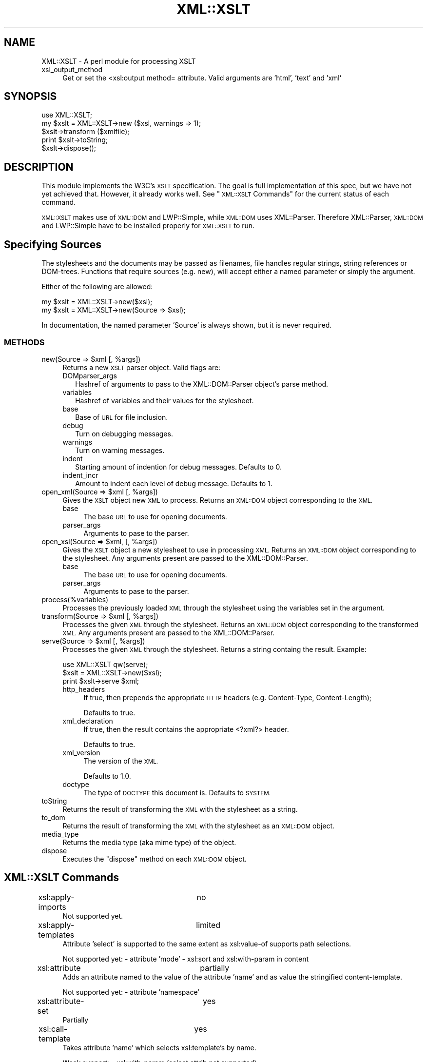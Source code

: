 .\" Automatically generated by Pod::Man 4.14 (Pod::Simple 3.40)
.\"
.\" Standard preamble:
.\" ========================================================================
.de Sp \" Vertical space (when we can't use .PP)
.if t .sp .5v
.if n .sp
..
.de Vb \" Begin verbatim text
.ft CW
.nf
.ne \\$1
..
.de Ve \" End verbatim text
.ft R
.fi
..
.\" Set up some character translations and predefined strings.  \*(-- will
.\" give an unbreakable dash, \*(PI will give pi, \*(L" will give a left
.\" double quote, and \*(R" will give a right double quote.  \*(C+ will
.\" give a nicer C++.  Capital omega is used to do unbreakable dashes and
.\" therefore won't be available.  \*(C` and \*(C' expand to `' in nroff,
.\" nothing in troff, for use with C<>.
.tr \(*W-
.ds C+ C\v'-.1v'\h'-1p'\s-2+\h'-1p'+\s0\v'.1v'\h'-1p'
.ie n \{\
.    ds -- \(*W-
.    ds PI pi
.    if (\n(.H=4u)&(1m=24u) .ds -- \(*W\h'-12u'\(*W\h'-12u'-\" diablo 10 pitch
.    if (\n(.H=4u)&(1m=20u) .ds -- \(*W\h'-12u'\(*W\h'-8u'-\"  diablo 12 pitch
.    ds L" ""
.    ds R" ""
.    ds C` ""
.    ds C' ""
'br\}
.el\{\
.    ds -- \|\(em\|
.    ds PI \(*p
.    ds L" ``
.    ds R" ''
.    ds C`
.    ds C'
'br\}
.\"
.\" Escape single quotes in literal strings from groff's Unicode transform.
.ie \n(.g .ds Aq \(aq
.el       .ds Aq '
.\"
.\" If the F register is >0, we'll generate index entries on stderr for
.\" titles (.TH), headers (.SH), subsections (.SS), items (.Ip), and index
.\" entries marked with X<> in POD.  Of course, you'll have to process the
.\" output yourself in some meaningful fashion.
.\"
.\" Avoid warning from groff about undefined register 'F'.
.de IX
..
.nr rF 0
.if \n(.g .if rF .nr rF 1
.if (\n(rF:(\n(.g==0)) \{\
.    if \nF \{\
.        de IX
.        tm Index:\\$1\t\\n%\t"\\$2"
..
.        if !\nF==2 \{\
.            nr % 0
.            nr F 2
.        \}
.    \}
.\}
.rr rF
.\" ========================================================================
.\"
.IX Title "XML::XSLT 3"
.TH XML::XSLT 3 "2004-02-20" "perl v5.32.0" "User Contributed Perl Documentation"
.\" For nroff, turn off justification.  Always turn off hyphenation; it makes
.\" way too many mistakes in technical documents.
.if n .ad l
.nh
.SH "NAME"
XML::XSLT \- A perl module for processing XSLT
.IP "xsl_output_method" 4
.IX Item "xsl_output_method"
Get or set the <xsl:output method= attribute.  Valid arguments are 'html',
\&'text' and 'xml'
.SH "SYNOPSIS"
.IX Header "SYNOPSIS"
.Vb 1
\& use XML::XSLT;
\&
\& my $xslt = XML::XSLT\->new ($xsl, warnings => 1);
\&
\& $xslt\->transform ($xmlfile);
\& print $xslt\->toString;
\&
\& $xslt\->dispose();
.Ve
.SH "DESCRIPTION"
.IX Header "DESCRIPTION"
This module implements the W3C's \s-1XSLT\s0 specification. The goal is full
implementation of this spec, but we have not yet achieved
that. However, it already works well.  See \*(L"\s-1XML::XSLT\s0 Commands\*(R" for
the current status of each command.
.PP
\&\s-1XML::XSLT\s0 makes use of \s-1XML::DOM\s0 and LWP::Simple, while \s-1XML::DOM\s0
uses XML::Parser.  Therefore XML::Parser, \s-1XML::DOM\s0 and LWP::Simple
have to be installed properly for \s-1XML::XSLT\s0 to run.
.SH "Specifying Sources"
.IX Header "Specifying Sources"
The stylesheets and the documents may be passed as filenames, file
handles regular strings, string references or DOM-trees.  Functions
that require sources (e.g. new), will accept either a named parameter
or simply the argument.
.PP
Either of the following are allowed:
.PP
.Vb 2
\& my $xslt = XML::XSLT\->new($xsl);
\& my $xslt = XML::XSLT\->new(Source => $xsl);
.Ve
.PP
In documentation, the named parameter `Source' is always shown, but it
is never required.
.SS "\s-1METHODS\s0"
.IX Subsection "METHODS"
.ie n .IP "new(Source => $xml [, %args])" 4
.el .IP "new(Source => \f(CW$xml\fR [, \f(CW%args\fR])" 4
.IX Item "new(Source => $xml [, %args])"
Returns a new \s-1XSLT\s0 parser object.  Valid flags are:
.RS 4
.IP "DOMparser_args" 2
.IX Item "DOMparser_args"
Hashref of arguments to pass to the XML::DOM::Parser object's parse
method.
.IP "variables" 2
.IX Item "variables"
Hashref of variables and their values for the stylesheet.
.IP "base" 2
.IX Item "base"
Base of \s-1URL\s0 for file inclusion.
.IP "debug" 2
.IX Item "debug"
Turn on debugging messages.
.IP "warnings" 2
.IX Item "warnings"
Turn on warning messages.
.IP "indent" 2
.IX Item "indent"
Starting amount of indention for debug messages.  Defaults to 0.
.IP "indent_incr" 2
.IX Item "indent_incr"
Amount to indent each level of debug message.  Defaults to 1.
.RE
.RS 4
.RE
.ie n .IP "open_xml(Source => $xml [, %args])" 4
.el .IP "open_xml(Source => \f(CW$xml\fR [, \f(CW%args\fR])" 4
.IX Item "open_xml(Source => $xml [, %args])"
Gives the \s-1XSLT\s0 object new \s-1XML\s0 to process.  Returns an \s-1XML::DOM\s0 object
corresponding to the \s-1XML.\s0
.RS 4
.IP "base" 4
.IX Item "base"
The base \s-1URL\s0 to use for opening documents.
.IP "parser_args" 4
.IX Item "parser_args"
Arguments to pase to the parser.
.RE
.RS 4
.RE
.ie n .IP "open_xsl(Source => $xml, [, %args])" 4
.el .IP "open_xsl(Source => \f(CW$xml\fR, [, \f(CW%args\fR])" 4
.IX Item "open_xsl(Source => $xml, [, %args])"
Gives the \s-1XSLT\s0 object a new stylesheet to use in processing \s-1XML.\s0
Returns an \s-1XML::DOM\s0 object corresponding to the stylesheet.  Any
arguments present are passed to the XML::DOM::Parser.
.RS 4
.IP "base" 4
.IX Item "base"
The base \s-1URL\s0 to use for opening documents.
.IP "parser_args" 4
.IX Item "parser_args"
Arguments to pase to the parser.
.RE
.RS 4
.RE
.IP "process(%variables)" 4
.IX Item "process(%variables)"
Processes the previously loaded \s-1XML\s0 through the stylesheet using the
variables set in the argument.
.ie n .IP "transform(Source => $xml [, %args])" 4
.el .IP "transform(Source => \f(CW$xml\fR [, \f(CW%args\fR])" 4
.IX Item "transform(Source => $xml [, %args])"
Processes the given \s-1XML\s0 through the stylesheet.  Returns an \s-1XML::DOM\s0
object corresponding to the transformed \s-1XML.\s0  Any arguments present
are passed to the XML::DOM::Parser.
.ie n .IP "serve(Source => $xml [, %args])" 4
.el .IP "serve(Source => \f(CW$xml\fR [, \f(CW%args\fR])" 4
.IX Item "serve(Source => $xml [, %args])"
Processes the given \s-1XML\s0 through the stylesheet.  Returns a string
containg the result.  Example:
.Sp
.Vb 1
\&  use XML::XSLT qw(serve);
\&
\&  $xslt = XML::XSLT\->new($xsl);
\&  print $xslt\->serve $xml;
.Ve
.RS 4
.IP "http_headers" 4
.IX Item "http_headers"
If true, then prepends the appropriate \s-1HTTP\s0 headers (e.g. Content-Type,
Content-Length);
.Sp
Defaults to true.
.IP "xml_declaration" 4
.IX Item "xml_declaration"
If true, then the result contains the appropriate <?xml?> header.
.Sp
Defaults to true.
.IP "xml_version" 4
.IX Item "xml_version"
The version of the \s-1XML.\s0
.Sp
Defaults to 1.0.
.IP "doctype" 4
.IX Item "doctype"
The type of \s-1DOCTYPE\s0 this document is.  Defaults to \s-1SYSTEM.\s0
.RE
.RS 4
.RE
.IP "toString" 4
.IX Item "toString"
Returns the result of transforming the \s-1XML\s0 with the stylesheet as a
string.
.IP "to_dom" 4
.IX Item "to_dom"
Returns the result of transforming the \s-1XML\s0 with the stylesheet as an
\&\s-1XML::DOM\s0 object.
.IP "media_type" 4
.IX Item "media_type"
Returns the media type (aka mime type) of the object.
.IP "dispose" 4
.IX Item "dispose"
Executes the \f(CW\*(C`dispose\*(C'\fR method on each \s-1XML::DOM\s0 object.
.SH "XML::XSLT Commands"
.IX Header "XML::XSLT Commands"
.IP "xsl:apply\-imports		no" 4
.IX Item "xsl:apply-imports no"
Not supported yet.
.IP "xsl:apply\-templates		limited" 4
.IX Item "xsl:apply-templates limited"
Attribute 'select' is supported to the same extent as xsl:value\-of
supports path selections.
.Sp
Not supported yet:
\&\- attribute 'mode'
\&\- xsl:sort and xsl:with\-param in content
.IP "xsl:attribute			partially" 4
.IX Item "xsl:attribute partially"
Adds an attribute named to the value of the attribute 'name' and as value
the stringified content-template.
.Sp
Not supported yet:
\&\- attribute 'namespace'
.IP "xsl:attribute\-set		yes" 4
.IX Item "xsl:attribute-set yes"
Partially
.IP "xsl:call\-template		yes" 4
.IX Item "xsl:call-template yes"
Takes attribute 'name' which selects xsl:template's by name.
.Sp
Weak support:
\&\- xsl:with\-param (select attrib not supported)
.Sp
Not supported yet:
\&\- xsl:sort
.IP "xsl:choose			yes" 4
.IX Item "xsl:choose yes"
Tests sequentially all xsl:whens until one succeeds or
until an xsl:otherwise is found. Limited test support, see xsl:when
.IP "xsl:comment			yes" 4
.IX Item "xsl:comment yes"
Supported.
.IP "xsl:copy				partially" 4
.IX Item "xsl:copy partially"
.PD 0
.IP "xsl:copy\-of			limited" 4
.IX Item "xsl:copy-of limited"
.PD
Attribute 'select' functions as well as with
xsl:value\-of
.IP "xsl:decimal\-format		no" 4
.IX Item "xsl:decimal-format no"
Not supported yet.
.IP "xsl:element			yes" 4
.IX Item "xsl:element yes"
.PD 0
.IP "xsl:fallback			no" 4
.IX Item "xsl:fallback no"
.PD
Not supported yet.
.IP "xsl:for\-each			limited" 4
.IX Item "xsl:for-each limited"
Attribute 'select' functions as well as with
xsl:value\-of
.Sp
Not supported yet:
\&\- xsl:sort in content
.IP "xsl:if				limited" 4
.IX Item "xsl:if limited"
Identical to xsl:when, but outside xsl:choose context.
.IP "xsl:import			no" 4
.IX Item "xsl:import no"
Not supported yet.
.IP "xsl:include			yes" 4
.IX Item "xsl:include yes"
Takes attribute href, which can be relative-local, 
absolute-local as well as an \s-1URL\s0 (preceded by
identifier http:).
.IP "xsl:key				no" 4
.IX Item "xsl:key no"
Not supported yet.
.IP "xsl:message			no" 4
.IX Item "xsl:message no"
Not supported yet.
.IP "xsl:namespace\-alias		no" 4
.IX Item "xsl:namespace-alias no"
Not supported yet.
.IP "xsl:number			no" 4
.IX Item "xsl:number no"
Not supported yet.
.IP "xsl:otherwise			yes" 4
.IX Item "xsl:otherwise yes"
Supported.
.IP "xsl:output			limited" 4
.IX Item "xsl:output limited"
Only the initial xsl:output element is used.  The \*(L"text\*(R" output method
is not supported, but shouldn't be difficult to implement.  Only the
\&\*(L"doctype-public\*(R", \*(L"doctype-system\*(R", \*(L"omit-xml-declaration\*(R", \*(L"method\*(R",
and \*(L"encoding\*(R" attributes have any support.
.IP "xsl:param			experimental" 4
.IX Item "xsl:param experimental"
Synonym for xsl:variable (currently). See xsl:variable for support.
.IP "xsl:preserve\-space		no" 4
.IX Item "xsl:preserve-space no"
Not supported yet. Whitespace is always preserved.
.IP "xsl:processing\-instruction	yes" 4
.IX Item "xsl:processing-instruction yes"
Supported.
.IP "xsl:sort				no" 4
.IX Item "xsl:sort no"
Not supported yet.
.IP "xsl:strip\-space			no" 4
.IX Item "xsl:strip-space no"
Not supported yet. No whitespace is stripped.
.IP "xsl:stylesheet			limited" 4
.IX Item "xsl:stylesheet limited"
Minor namespace support: other namespace than 'xsl:' for xsl-commands
is allowed if xmlns-attribute is present. xmlns \s-1URL\s0 is verified.
Other attributes are ignored.
.IP "xsl:template			limited" 4
.IX Item "xsl:template limited"
Attribute 'name' and 'match' are supported to minor extend.
('name' must match exactly and 'match' must match with full
path or no path)
.Sp
Not supported yet:
\&\- attributes 'priority' and 'mode'
.IP "xsl:text				yes" 4
.IX Item "xsl:text yes"
Supported.
.IP "xsl:transform			limited" 4
.IX Item "xsl:transform limited"
Synonym for xsl:stylesheet
.IP "xsl:value\-of			limited" 4
.IX Item "xsl:value-of limited"
Inserts attribute or element values. Limited support:
.Sp
<xsl:value\-of select=\*(L".\*(R"/>
.Sp
<xsl:value\-of select=\*(L"/root\-elem\*(R"/>
.Sp
<xsl:value\-of select=\*(L"elem\*(R"/>
.Sp
<xsl:value\-of select=\*(L"//elem\*(R"/>
.Sp
<xsl:value\-of select=\*(L"elem[n]\*(R"/>
.Sp
<xsl:value\-of select=\*(L"//elem[n]\*(R"/>
.Sp
<xsl:value\-of select=\*(L"@attr\*(R"/>
.Sp
<xsl:value\-of select=\*(L"\fBtext()\fR\*(R"/>
.Sp
<xsl:value\-of select=\*(L"processing\-\fBinstruction()\fR\*(R"/>
.Sp
<xsl:value\-of select=\*(L"\fBcomment()\fR\*(R"/>
.Sp
and combinations of these.
.Sp
Not supported yet:
\&\- attribute 'disable\-output\-escaping'
.IP "xsl:variable			partial or from literal text in the stylesheet." 4
.IX Item "xsl:variable partial or from literal text in the stylesheet."
.PD 0
.IP "xsl:when				limited" 4
.IX Item "xsl:when limited"
.PD
Only inside xsl:choose. Limited test support:
.Sp
<xsl:when test=\*(L"@attr='value'\*(R">
.Sp
<xsl:when test=\*(L"elem='value'\*(R">
.Sp
<xsl:when test=\*(L"path/[@attr='value']\*(R">
.Sp
<xsl:when test=\*(L"path/[elem='value']\*(R">
.Sp
<xsl:when test=\*(L"path\*(R">
.Sp
path is supported to the same extend as with xsl:value\-of
.IP "xsl:with\-param			experimental" 4
.IX Item "xsl:with-param experimental"
It is currently not functioning. (or is it?)
.SH "SUPPORT"
.IX Header "SUPPORT"
General information, bug reporting tools, the latest version, mailing
lists, etc. can be found at the \s-1XML::XSLT\s0 homepage:
.PP
.Vb 1
\&  http://xmlxslt.sourceforge.net/
.Ve
.SH "DEPRECATIONS"
.IX Header "DEPRECATIONS"
Methods and interfaces from previous versions that are not documented in this
version are deprecated.  Each of these deprecations can still be used
but will produce a warning when the deprecation is first used.  You
can use the old interfaces without warnings by passing \f(CW\*(C`new()\*(C'\fR the
flag \f(CW\*(C`use_deprecated\*(C'\fR.  Example:
.PP
.Vb 2
\& $parser = XML::XSLT\->new($xsl, "FILE",
\&                          use_deprecated => 1);
.Ve
.PP
The deprecated methods will disappear by the time a 1.0 release is made.
.PP
The deprecated methods are :
.IP "output_string" 2
.IX Item "output_string"
use toString instead
.IP "result_string" 2
.IX Item "result_string"
use toString instead
.IP "output" 2
.IX Item "output"
use toString instead
.IP "result" 2
.IX Item "result"
use toString instead
.IP "result_mime_type" 2
.IX Item "result_mime_type"
use media_type instead
.IP "output_mime_type" 2
.IX Item "output_mime_type"
use media_type instead
.IP "result_tree" 2
.IX Item "result_tree"
use to_dom instead
.IP "output_tree" 2
.IX Item "output_tree"
use to_dom instead
.IP "transform_document" 2
.IX Item "transform_document"
use transform instead
.IP "process_project" 2
.IX Item "process_project"
use process instead
.IP "open_project" 2
.IX Item "open_project"
use \f(CW\*(C`Source\*(C'\fR argument to \fB\fBnew()\fB\fR and \fBtransform\fR instead.
.IP "print_output" 2
.IX Item "print_output"
use \fB\fBserve()\fB\fR instead.
.SH "BUGS"
.IX Header "BUGS"
Yes.
.SH "HISTORY"
.IX Header "HISTORY"
Geert Josten and Egon Willighagen developed and maintained \s-1XML::XSLT\s0
up to version 0.22.  At that point, Mark Hershberger started moving
the project to Sourceforge and began working on it with Bron Gondwana.
.SH "LICENCE"
.IX Header "LICENCE"
Copyright (c) 1999 Geert Josten & Egon Willighagen. All Rights
Reserverd.  This module is free software, and may be distributed under
the same terms and conditions as Perl.
.SH "AUTHORS"
.IX Header "AUTHORS"
Geert Josten <gjosten@sci.kun.nl>
.PP
Egon Willighagen <egonw@sci.kun.nl>
.PP
Mark A. Hershberger <mah@everybody.org>
.PP
Bron Gondwana <perlcode@brong.net>
.PP
Jonathan Stowe <jns@gellyfish.com>
.SH "SEE ALSO"
.IX Header "SEE ALSO"
\&\s-1XML::DOM\s0, LWP::Simple, XML::Parser
.SH "POD ERRORS"
.IX Header "POD ERRORS"
Hey! \fBThe above document had some coding errors, which are explained below:\fR
.IP "Around line 880:" 4
.IX Item "Around line 880:"
\&'=item' outside of any '=over'
.IP "Around line 3581:" 4
.IX Item "Around line 3581:"
You forgot a '=back' before '=head1'
